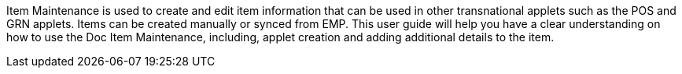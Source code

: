 Item Maintenance is used to create and edit item information that can be used in other transnational applets such as the POS and GRN applets. Items can be created manually or synced from EMP. This user guide will help you have a clear understanding on how to use the  Doc Item Maintenance, including, applet creation and adding additional details to the item.